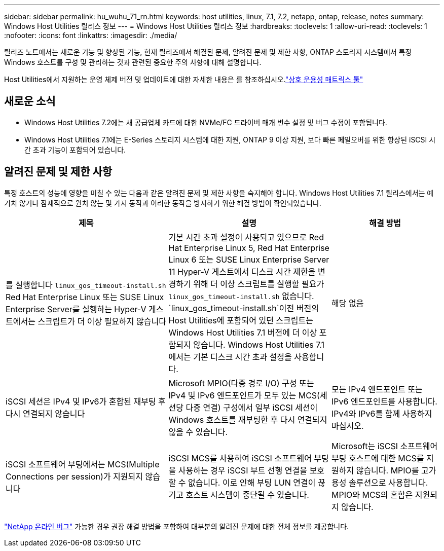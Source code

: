 ---
sidebar: sidebar 
permalink: hu_wuhu_71_rn.html 
keywords: host utilities, linux, 7.1, 7.2, netapp, ontap, release, notes 
summary: Windows Host Utilities 릴리스 정보 
---
= Windows Host Utilities 릴리스 정보
:hardbreaks:
:toclevels: 1
:allow-uri-read: 
:toclevels: 1
:nofooter: 
:icons: font
:linkattrs: 
:imagesdir: ./media/


[role="lead"]
릴리즈 노트에서는 새로운 기능 및 향상된 기능, 현재 릴리즈에서 해결된 문제, 알려진 문제 및 제한 사항, ONTAP 스토리지 시스템에서 특정 Windows 호스트를 구성 및 관리하는 것과 관련된 중요한 주의 사항에 대해 설명합니다.

Host Utilities에서 지원하는 운영 체제 버전 및 업데이트에 대한 자세한 내용은 를 참조하십시오.link:https://imt.netapp.com/matrix/#welcome["상호 운용성 매트릭스 툴"^]



== 새로운 소식

* Windows Host Utilities 7.2에는 새 공급업체 카드에 대한 NVMe/FC 드라이버 매개 변수 설정 및 버그 수정이 포함됩니다.
* Windows Host Utilities 7.1에는 E-Series 스토리지 시스템에 대한 지원, ONTAP 9 이상 지원, 보다 빠른 페일오버를 위한 향상된 iSCSI 시간 초과 기능이 포함되어 있습니다.




== 알려진 문제 및 제한 사항

특정 호스트의 성능에 영향을 미칠 수 있는 다음과 같은 알려진 문제 및 제한 사항을 숙지해야 합니다. Windows Host Utilities 7.1 릴리스에서는 예기치 않거나 잠재적으로 원치 않는 몇 가지 동작과 이러한 동작을 방지하기 위한 해결 방법이 확인되었습니다.

[cols="30, 30, 20"]
|===
| 제목 | 설명 | 해결 방법 


| 를 실행합니다 `linux_gos_timeout-install.sh` Red Hat Enterprise Linux 또는 SUSE Linux Enterprise Server를 실행하는 Hyper-V 게스트에서는 스크립트가 더 이상 필요하지 않습니다 | 기본 시간 초과 설정이 사용되고 있으므로 Red Hat Enterprise Linux 5, Red Hat Enterprise Linux 6 또는 SUSE Linux Enterprise Server 11 Hyper-V 게스트에서 디스크 시간 제한을 변경하기 위해 더 이상 스크립트를 실행할 필요가 `linux_gos_timeout-install.sh` 없습니다.  `linux_gos_timeout-install.sh`이전 버전의 Host Utilities에 포함되어 있던 스크립트는 Windows Host Utilities 7.1 버전에 더 이상 포함되지 않습니다. Windows Host Utilities 7.1에서는 기본 디스크 시간 초과 설정을 사용합니다. | 해당 없음 


| iSCSI 세션은 IPv4 및 IPv6가 혼합된 재부팅 후 다시 연결되지 않습니다 | Microsoft MPIO(다중 경로 I/O) 구성 또는 IPv4 및 IPv6 엔드포인트가 모두 있는 MCS(세션당 다중 연결) 구성에서 일부 iSCSI 세션이 Windows 호스트를 재부팅한 후 다시 연결되지 않을 수 있습니다. | 모든 IPv4 엔드포인트 또는 IPv6 엔드포인트를 사용합니다. IPv4와 IPv6를 함께 사용하지 마십시오. 


| iSCSI 소프트웨어 부팅에서는 MCS(Multiple Connections per session)가 지원되지 않습니다 | iSCSI MCS를 사용하여 iSCSI 소프트웨어 부팅을 사용하는 경우 iSCSI 부트 선행 연결을 보호할 수 없습니다. 이로 인해 부팅 LUN 연결이 끊기고 호스트 시스템이 중단될 수 있습니다. | Microsoft는 iSCSI 소프트웨어 부팅 호스트에 대한 MCS를 지원하지 않습니다. MPIO를 고가용성 솔루션으로 사용합니다. MPIO와 MCS의 혼합은 지원되지 않습니다. 
|===
link:https://mysupport.netapp.com/site/bugs-online/product["NetApp 온라인 버그"^] 가능한 경우 권장 해결 방법을 포함하여 대부분의 알려진 문제에 대한 전체 정보를 제공합니다.
